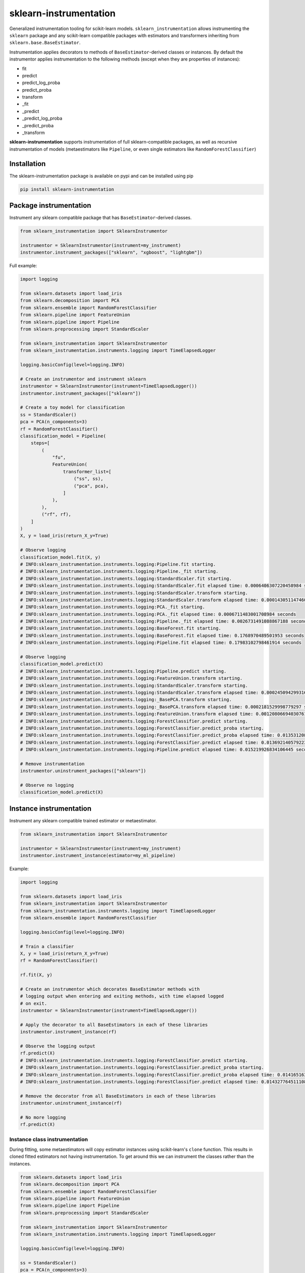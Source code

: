 sklearn-instrumentation
=======================

|actions| |rtd| |pypi| |pyversions|

.. |actions| image:: https://github.com/crflynn/sklearn-instrumentation/actions/workflows/build.yml/badge.svg
    :target: https://github.com/crflynn/sklearn-instrumentation/actions

.. |rtd| image:: https://img.shields.io/readthedocs/sklearn-instrumentation.svg
    :target: http://sklearn-instrumentation.readthedocs.io/en/latest/

.. |pypi| image:: https://img.shields.io/pypi/v/sklearn-instrumentation.svg
    :target: https://pypi.python.org/pypi/sklearn-instrumentation

.. |pyversions| image:: https://img.shields.io/pypi/pyversions/sklearn-instrumentation.svg
    :target: https://pypi.python.org/pypi/sklearn-instrumentation


Generalized instrumentation tooling for scikit-learn models. ``sklearn_instrumentation`` allows instrumenting the ``sklearn`` package and any scikit-learn compatible packages with estimators and transformers inheriting from ``sklearn.base.BaseEstimator``.

Instrumentation applies decorators to methods of ``BaseEstimator``-derived classes or instances. By default the instrumentor applies instrumentation to the following methods (except when they are properties of instances):

* fit
* predict
* predict_log_proba
* predict_proba
* transform
* _fit
* _predict
* _predict_log_proba
* _predict_proba
* _transform

**sklearn-instrumentation** supports instrumentation of full sklearn-compatible packages, as well as recursive instrumentation of models (metaestimators like ``Pipeline``, or even single estimators like ``RandomForestClassifier``)

Installation
------------

The sklearn-instrumentation package is available on pypi and can be installed using pip

.. code-block:: bash

    pip install sklearn-instrumentation


Package instrumentation
-----------------------

Instrument any sklearn compatible package that has ``BaseEstimator``-derived classes.

.. code-block:: python

    from sklearn_instrumentation import SklearnInstrumentor

    instrumentor = SklearnInstrumentor(instrument=my_instrument)
    instrumentor.instrument_packages(["sklearn", "xgboost", "lightgbm"])


Full example:

.. code-block:: python

    import logging

    from sklearn.datasets import load_iris
    from sklearn.decomposition import PCA
    from sklearn.ensemble import RandomForestClassifier
    from sklearn.pipeline import FeatureUnion
    from sklearn.pipeline import Pipeline
    from sklearn.preprocessing import StandardScaler

    from sklearn_instrumentation import SklearnInstrumentor
    from sklearn_instrumentation.instruments.logging import TimeElapsedLogger

    logging.basicConfig(level=logging.INFO)

    # Create an instrumentor and instrument sklearn
    instrumentor = SklearnInstrumentor(instrument=TimeElapsedLogger())
    instrumentor.instrument_packages(["sklearn"])

    # Create a toy model for classification
    ss = StandardScaler()
    pca = PCA(n_components=3)
    rf = RandomForestClassifier()
    classification_model = Pipeline(
        steps=[
            (
                "fu",
                FeatureUnion(
                    transformer_list=[
                        ("ss", ss),
                        ("pca", pca),
                    ]
                ),
            ),
            ("rf", rf),
        ]
    )
    X, y = load_iris(return_X_y=True)

    # Observe logging
    classification_model.fit(X, y)
    # INFO:sklearn_instrumentation.instruments.logging:Pipeline.fit starting.
    # INFO:sklearn_instrumentation.instruments.logging:Pipeline._fit starting.
    # INFO:sklearn_instrumentation.instruments.logging:StandardScaler.fit starting.
    # INFO:sklearn_instrumentation.instruments.logging:StandardScaler.fit elapsed time: 0.0006406307220458984 seconds
    # INFO:sklearn_instrumentation.instruments.logging:StandardScaler.transform starting.
    # INFO:sklearn_instrumentation.instruments.logging:StandardScaler.transform elapsed time: 0.0001430511474609375 seconds
    # INFO:sklearn_instrumentation.instruments.logging:PCA._fit starting.
    # INFO:sklearn_instrumentation.instruments.logging:PCA._fit elapsed time: 0.0006711483001708984 seconds
    # INFO:sklearn_instrumentation.instruments.logging:Pipeline._fit elapsed time: 0.0026731491088867188 seconds
    # INFO:sklearn_instrumentation.instruments.logging:BaseForest.fit starting.
    # INFO:sklearn_instrumentation.instruments.logging:BaseForest.fit elapsed time: 0.1768970489501953 seconds
    # INFO:sklearn_instrumentation.instruments.logging:Pipeline.fit elapsed time: 0.17983102798461914 seconds

    # Observe logging
    classification_model.predict(X)
    # INFO:sklearn_instrumentation.instruments.logging:Pipeline.predict starting.
    # INFO:sklearn_instrumentation.instruments.logging:FeatureUnion.transform starting.
    # INFO:sklearn_instrumentation.instruments.logging:StandardScaler.transform starting.
    # INFO:sklearn_instrumentation.instruments.logging:StandardScaler.transform elapsed time: 0.00024509429931640625 seconds
    # INFO:sklearn_instrumentation.instruments.logging:_BasePCA.transform starting.
    # INFO:sklearn_instrumentation.instruments.logging:_BasePCA.transform elapsed time: 0.0002181529998779297 seconds
    # INFO:sklearn_instrumentation.instruments.logging:FeatureUnion.transform elapsed time: 0.0012080669403076172 seconds
    # INFO:sklearn_instrumentation.instruments.logging:ForestClassifier.predict starting.
    # INFO:sklearn_instrumentation.instruments.logging:ForestClassifier.predict_proba starting.
    # INFO:sklearn_instrumentation.instruments.logging:ForestClassifier.predict_proba elapsed time: 0.013531208038330078 seconds
    # INFO:sklearn_instrumentation.instruments.logging:ForestClassifier.predict elapsed time: 0.013692140579223633 seconds
    # INFO:sklearn_instrumentation.instruments.logging:Pipeline.predict elapsed time: 0.015219926834106445 seconds

    # Remove instrumentation
    instrumentor.uninstrument_packages(["sklearn"])

    # Observe no logging
    classification_model.predict(X)


Instance instrumentation
------------------------

Instrument any sklearn compatible trained estimator or metaestimator.

.. code-block:: python

    from sklearn_instrumentation import SklearnInstrumentor

    instrumentor = SklearnInstrumentor(instrument=my_instrument)
    instrumentor.instrument_instance(estimator=my_ml_pipeline)


Example:

.. code-block:: python

    import logging

    from sklearn.datasets import load_iris
    from sklearn_instrumentation import SklearnInstrumentor
    from sklearn_instrumentation.instruments.logging import TimeElapsedLogger
    from sklearn.ensemble import RandomForestClassifier

    logging.basicConfig(level=logging.INFO)

    # Train a classifier
    X, y = load_iris(return_X_y=True)
    rf = RandomForestClassifier()

    rf.fit(X, y)

    # Create an instrumentor which decorates BaseEstimator methods with
    # logging output when entering and exiting methods, with time elapsed logged
    # on exit.
    instrumentor = SklearnInstrumentor(instrument=TimeElapsedLogger())

    # Apply the decorator to all BaseEstimators in each of these libraries
    instrumentor.instrument_instance(rf)

    # Observe the logging output
    rf.predict(X)
    # INFO:sklearn_instrumentation.instruments.logging:ForestClassifier.predict starting.
    # INFO:sklearn_instrumentation.instruments.logging:ForestClassifier.predict_proba starting.
    # INFO:sklearn_instrumentation.instruments.logging:ForestClassifier.predict_proba elapsed time: 0.014165163040161133 seconds
    # INFO:sklearn_instrumentation.instruments.logging:ForestClassifier.predict elapsed time: 0.014327764511108398 seconds

    # Remove the decorator from all BaseEstimators in each of these libraries
    instrumentor.uninstrument_instance(rf)

    # No more logging
    rf.predict(X)


Instance class instrumentation
~~~~~~~~~~~~~~~~~~~~~~~~~~~~~~

During fitting, some metaestimators will copy estimator instances using scikit-learn's ``clone`` function. This results in cloned fitted estimators not having instrumentation. To get around this we can instrument the classes rather than the instances.

.. code-block:: python

    from sklearn.datasets import load_iris
    from sklearn.decomposition import PCA
    from sklearn.ensemble import RandomForestClassifier
    from sklearn.pipeline import FeatureUnion
    from sklearn.pipeline import Pipeline
    from sklearn.preprocessing import StandardScaler

    from sklearn_instrumentation import SklearnInstrumentor
    from sklearn_instrumentation.instruments.logging import TimeElapsedLogger

    logging.basicConfig(level=logging.INFO)

    ss = StandardScaler()
    pca = PCA(n_components=3)
    rf = RandomForestClassifier()
    classification_model = Pipeline(
        steps=[
            (
                "fu",
                FeatureUnion(
                    transformer_list=[
                        ("ss", ss),
                        ("pca", pca),
                    ]
                ),
            ),
            ("rf", rf),
        ]
    )
    X, y = load_iris(return_X_y=True)

    instrumentor = SklearnInstrumentor(instrument=TimeElapsedLogger())
    instrumentor.instrument_instance_classes(classification_model)

    classification_model.fit(X, y)
    # INFO:sklearn_instrumentation.instruments.logging:Pipeline.fit starting.
    # INFO:sklearn_instrumentation.instruments.logging:Pipeline.fit starting.
    # INFO:sklearn_instrumentation.instruments.logging:Pipeline._fit starting.
    # INFO:sklearn_instrumentation.instruments.logging:Pipeline._fit starting.
    # INFO:sklearn_instrumentation.instruments.logging:StandardScaler.fit starting.
    # INFO:sklearn_instrumentation.instruments.logging:StandardScaler.fit starting.
    # INFO:sklearn_instrumentation.instruments.logging:StandardScaler.fit elapsed time: 0.0006749629974365234 seconds
    # INFO:sklearn_instrumentation.instruments.logging:StandardScaler.fit elapsed time: 0.0007731914520263672 seconds
    # INFO:sklearn_instrumentation.instruments.logging:StandardScaler.transform starting.
    # INFO:sklearn_instrumentation.instruments.logging:StandardScaler.transform starting.
    # INFO:sklearn_instrumentation.instruments.logging:StandardScaler.transform elapsed time: 0.00016427040100097656 seconds
    # INFO:sklearn_instrumentation.instruments.logging:StandardScaler.transform elapsed time: 0.0002810955047607422 seconds
    # INFO:sklearn_instrumentation.instruments.logging:PCA._fit starting.
    # INFO:sklearn_instrumentation.instruments.logging:PCA._fit starting.
    # INFO:sklearn_instrumentation.instruments.logging:PCA._fit elapsed time: 0.0004239082336425781 seconds
    # INFO:sklearn_instrumentation.instruments.logging:PCA._fit elapsed time: 0.0005612373352050781 seconds
    # INFO:sklearn_instrumentation.instruments.logging:Pipeline._fit elapsed time: 0.002705097198486328 seconds
    # INFO:sklearn_instrumentation.instruments.logging:Pipeline._fit elapsed time: 0.002802133560180664 seconds
    # INFO:sklearn_instrumentation.instruments.logging:BaseForest.fit starting.
    # INFO:sklearn_instrumentation.instruments.logging:BaseForest.fit starting.
    # INFO:sklearn_instrumentation.instruments.logging:BaseForest.fit elapsed time: 0.16085195541381836 seconds
    # INFO:sklearn_instrumentation.instruments.logging:BaseForest.fit elapsed time: 0.16097569465637207 seconds
    # INFO:sklearn_instrumentation.instruments.logging:Pipeline.fit elapsed time: 0.1639721393585205 seconds
    # INFO:sklearn_instrumentation.instruments.logging:Pipeline.fit elapsed time: 0.16404390335083008 seconds
    classification_model.predict(X)
    # INFO:sklearn_instrumentation.instruments.logging:Pipeline.predict starting.
    # INFO:sklearn_instrumentation.instruments.logging:Pipeline.predict starting.
    # INFO:sklearn_instrumentation.instruments.logging:FeatureUnion.transform starting.
    # INFO:sklearn_instrumentation.instruments.logging:FeatureUnion.transform starting.
    # INFO:sklearn_instrumentation.instruments.logging:StandardScaler.transform starting.
    # INFO:sklearn_instrumentation.instruments.logging:StandardScaler.transform starting.
    # INFO:sklearn_instrumentation.instruments.logging:StandardScaler.transform elapsed time: 0.0001049041748046875 seconds
    # INFO:sklearn_instrumentation.instruments.logging:StandardScaler.transform elapsed time: 0.00017309188842773438 seconds
    # INFO:sklearn_instrumentation.instruments.logging:_BasePCA.transform starting.
    # INFO:sklearn_instrumentation.instruments.logging:_BasePCA.transform starting.
    # INFO:sklearn_instrumentation.instruments.logging:_BasePCA.transform elapsed time: 0.0001690387725830078 seconds
    # INFO:sklearn_instrumentation.instruments.logging:_BasePCA.transform elapsed time: 0.00023698806762695312 seconds
    # INFO:sklearn_instrumentation.instruments.logging:FeatureUnion.transform elapsed time: 0.0008630752563476562 seconds
    # INFO:sklearn_instrumentation.instruments.logging:FeatureUnion.transform elapsed time: 0.0009222030639648438 seconds
    # INFO:sklearn_instrumentation.instruments.logging:ForestClassifier.predict starting.
    # INFO:sklearn_instrumentation.instruments.logging:ForestClassifier.predict starting.
    # INFO:sklearn_instrumentation.instruments.logging:ForestClassifier.predict_proba starting.
    # INFO:sklearn_instrumentation.instruments.logging:ForestClassifier.predict_proba starting.
    # INFO:sklearn_instrumentation.instruments.logging:ForestClassifier.predict_proba elapsed time: 0.01138925552368164 seconds
    # INFO:sklearn_instrumentation.instruments.logging:ForestClassifier.predict_proba elapsed time: 0.011497974395751953 seconds
    # INFO:sklearn_instrumentation.instruments.logging:ForestClassifier.predict elapsed time: 0.011577844619750977 seconds
    # INFO:sklearn_instrumentation.instruments.logging:ForestClassifier.predict elapsed time: 0.011635780334472656 seconds
    # INFO:sklearn_instrumentation.instruments.logging:Pipeline.predict elapsed time: 0.012682199478149414 seconds
    # INFO:sklearn_instrumentation.instruments.logging:Pipeline.predict elapsed time: 0.012733936309814453 seconds

    instrumentor.uninstrument_instance_classes(classification_model)

    classification_model.predict(X)

Instruments
-----------

The package comes with a handful of instruments which log information about ``X`` or timing of execution. You can create your own instrument just by creating a decorator, following this pattern

.. code-block:: python

    from functools import wraps


    def my_instrumentation(estimator, func, **dkwargs):
        """Wrap an estimator method with instrumentation.

        :param obj: The class or instance on which to apply instrumentation
        :param func: The method to be instrumented.
        :param dkwargs: Decorator kwargs, which can be passed to the
            decorator at decoration time. For estimator instrumentation
            this allows different parametrizations for each ml model.
        """
        @wraps(func)
        def wrapper(*args, **kwargs):
            """Wrapping function.

            :param args: The args passed to methods, typically
                just ``X`` and/or ``y``
            :param kwargs: The kwargs passed to methods, usually
                weights or other params
            """
            # Code goes here before execution of the estimator method
            retval = func(*args, **kwargs)
            # Code goes here after execution of the estimator method
            return retval

        return wrapper


To create a stateful instrument, use a class with the ``__call__`` method for implementing the decorator:

.. code-block:: python

    from functools import wraps

    from sklearn_instrumentation.instruments.base import BaseInstrument


    class MyInstrument(BaseInstrument)

        def __init__(self, *args, **kwargs):
            # handle any statefulness here
            pass

        def __call__(self, estimator, func, **dkwargs):
            """Wrap an estimator method with instrumentation.

            :param obj: The class or instance on which to apply instrumentation
            :param func: The method to be instrumented.
            :param dkwargs: Decorator kwargs, which can be passed to the
                decorator at decoration time. For estimator instrumentation
                this allows different parametrizations for each ml model.
            """
            @wraps(func)
            def wrapper(*args, **kwargs):
                """Wrapping function.

                :param args: The args passed to methods, typically
                    just ``X`` and/or ``y``
                :param kwargs: The kwargs passed to methods, usually
                    weights or other params
                """
                # Code goes here before execution of the estimator method
                retval = func(*args, **kwargs)
                # Code goes here after execution of the estimator method
                return retval

            return wrapper


To pass kwargs for different ml models:

.. code-block:: python

    instrumentor = SklearnInstrumentor(instrument=my_instrument)

    instrumentor.instrument_instance(estimator=ml_model_1, instrument_kwargs={"name": "awesome_model"})
    instrumentor.instrument_instance(estimator=ml_model_2, instrument_kwargs={"name": "better_model"})

